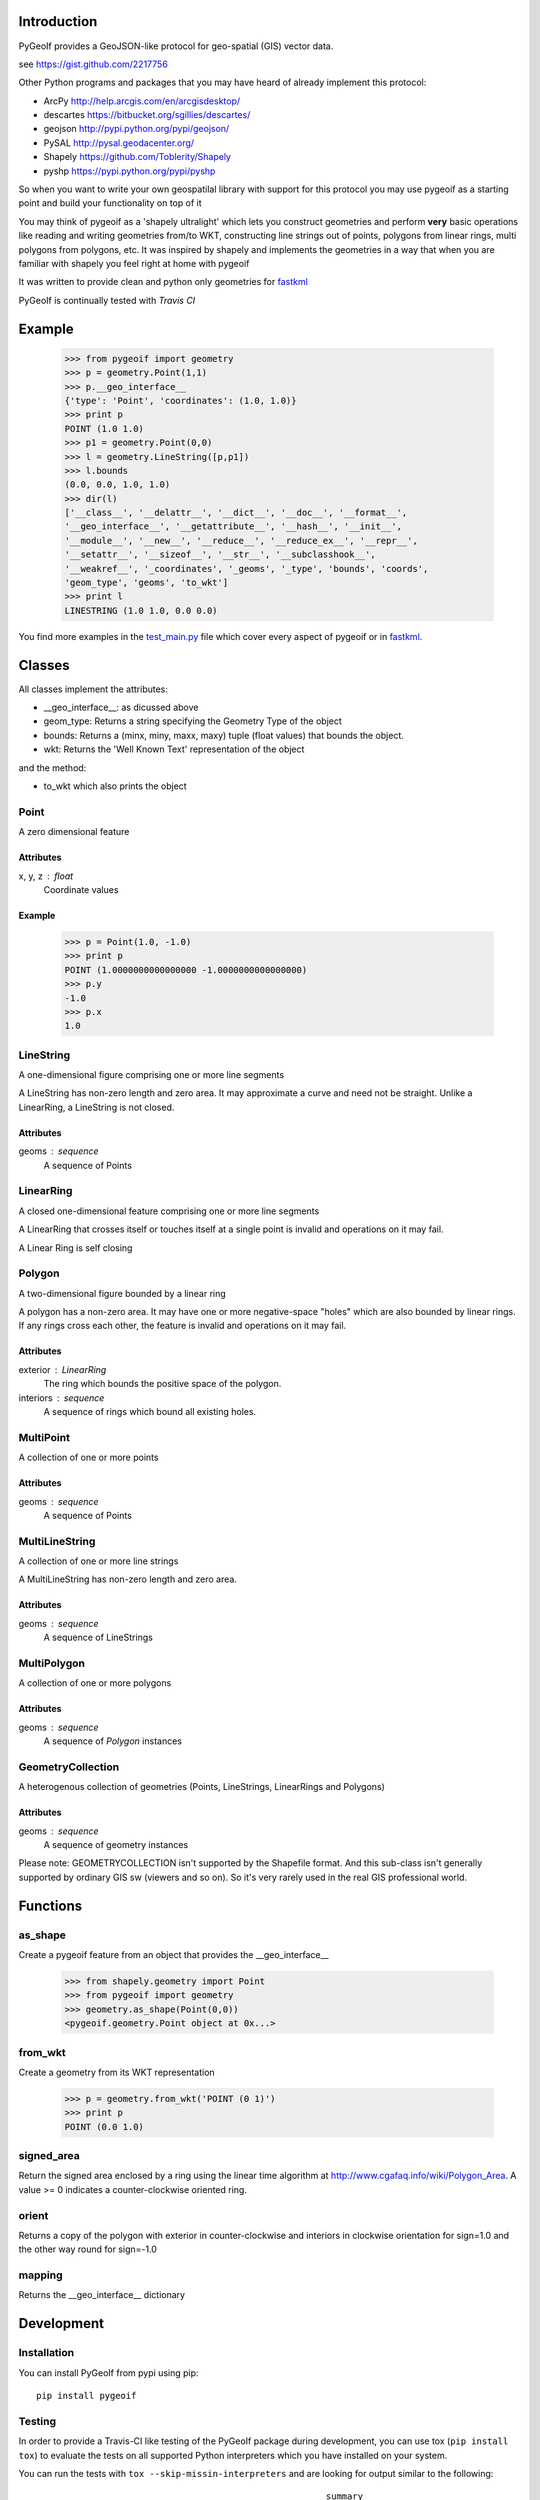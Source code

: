Introduction
============

PyGeoIf provides a GeoJSON-like protocol for geo-spatial (GIS) vector data.

see https://gist.github.com/2217756

Other Python programs and packages that you may have heard of already
implement this protocol:

* ArcPy http://help.arcgis.com/en/arcgisdesktop/
* descartes https://bitbucket.org/sgillies/descartes/
* geojson http://pypi.python.org/pypi/geojson/
* PySAL http://pysal.geodacenter.org/
* Shapely https://github.com/Toblerity/Shapely
* pyshp https://pypi.python.org/pypi/pyshp

So when you want to write your own geospatilal library with support
for this protocol you may use pygeoif as a starting point and build
your functionality on top of it

You may think of pygeoif as a 'shapely ultralight' which lets you
construct geometries and perform **very** basic operations like
reading and writing geometries from/to WKT, constructing line strings
out of points, polygons from linear rings, multi polygons from
polygons, etc. It was inspired by shapely and implements the
geometries in a way that when you are familiar with shapely
you feel right at home with pygeoif

It was written to provide clean and python only geometries for
fastkml_

.. _fastkml: http://pypi.python.org/pypi/fastkml/

PyGeoIf is continually tested with *Travis CI*

.. image:: https://api.travis-ci.org/cleder/pygeoif.png
    :target: https://travis-ci.org/cleder/pygeoif

.. image:: https://coveralls.io/repos/cleder/pygeoif/badge.png?branch=master
    :target: https://coveralls.io/r/cleder/pygeoif?branch=master




Example
========


    >>> from pygeoif import geometry
    >>> p = geometry.Point(1,1)
    >>> p.__geo_interface__
    {'type': 'Point', 'coordinates': (1.0, 1.0)}
    >>> print p
    POINT (1.0 1.0)
    >>> p1 = geometry.Point(0,0)
    >>> l = geometry.LineString([p,p1])
    >>> l.bounds
    (0.0, 0.0, 1.0, 1.0)
    >>> dir(l)
    ['__class__', '__delattr__', '__dict__', '__doc__', '__format__',
    '__geo_interface__', '__getattribute__', '__hash__', '__init__',
    '__module__', '__new__', '__reduce__', '__reduce_ex__', '__repr__',
    '__setattr__', '__sizeof__', '__str__', '__subclasshook__',
    '__weakref__', '_coordinates', '_geoms', '_type', 'bounds', 'coords',
    'geom_type', 'geoms', 'to_wkt']
    >>> print l
    LINESTRING (1.0 1.0, 0.0 0.0)


You find more examples in the
`test_main.py <https://github.com/cleder/pygeoif/blob/master/pygeoif/test_main.py>`_
file which cover every aspect of pygeoif or in fastkml_.

Classes
========

All classes implement the attributes:

* __geo_interface__: as dicussed above
* geom_type: Returns a string specifying the Geometry Type of the object
* bounds: Returns a (minx, miny, maxx, maxy) tuple (float values) that bounds the object.
* wkt: Returns the 'Well Known Text' representation of the object


and the method:

* to_wkt which also prints the object


Point
-----
A zero dimensional feature

Attributes
~~~~~~~~~~~
x, y, z : float
    Coordinate values

Example
~~~~~~~~

      >>> p = Point(1.0, -1.0)
      >>> print p
      POINT (1.0000000000000000 -1.0000000000000000)
      >>> p.y
      -1.0
      >>> p.x
      1.0



LineString
-----------

A one-dimensional figure comprising one or more line segments

A LineString has non-zero length and zero area. It may approximate a curve
and need not be straight. Unlike a LinearRing, a LineString is not closed.

Attributes
~~~~~~~~~~~
geoms : sequence
    A sequence of Points



LinearRing
-----------

A closed one-dimensional feature comprising one or more line segments

A LinearRing that crosses itself or touches itself at a single point is
invalid and operations on it may fail.

A Linear Ring is self closing



Polygon
--------

A two-dimensional figure bounded by a linear ring

A polygon has a non-zero area. It may have one or more negative-space
"holes" which are also bounded by linear rings. If any rings cross each
other, the feature is invalid and operations on it may fail.

Attributes
~~~~~~~~~~~

exterior : LinearRing
    The ring which bounds the positive space of the polygon.
interiors : sequence
    A sequence of rings which bound all existing holes.


MultiPoint
----------
A collection of one or more points

Attributes
~~~~~~~~~~~

geoms : sequence
    A sequence of Points

MultiLineString
----------------
A collection of one or more line strings

A MultiLineString has non-zero length and zero area.

Attributes
~~~~~~~~~~~

geoms : sequence
    A sequence of LineStrings

MultiPolygon
-------------

A collection of one or more polygons

Attributes
~~~~~~~~~~~~~
geoms : sequence
    A sequence of `Polygon` instances


GeometryCollection
-------------------
A heterogenous collection of geometries (Points, LineStrings, LinearRings
and Polygons)

Attributes
~~~~~~~~~~~
geoms : sequence
    A sequence of geometry instances

Please note:
GEOMETRYCOLLECTION isn't supported by the Shapefile format.
And this sub-class isn't generally supported by ordinary GIS sw (viewers and so on).
So it's very rarely used in the real GIS professional world.

Functions
=========

as_shape
--------

Create a pygeoif feature from an object that provides the __geo_interface__


    >>> from shapely.geometry import Point
    >>> from pygeoif import geometry
    >>> geometry.as_shape(Point(0,0))
    <pygeoif.geometry.Point object at 0x...>


from_wkt
---------

Create a geometry from its WKT representation


    >>> p = geometry.from_wkt('POINT (0 1)')
    >>> print p
    POINT (0.0 1.0)


signed_area
------------

Return the signed area enclosed by a ring using the linear time
algorithm at http://www.cgafaq.info/wiki/Polygon_Area. A value >= 0
indicates a counter-clockwise oriented ring.

orient
-------

Returns a copy of the polygon with exterior in counter-clockwise and
interiors in clockwise orientation for sign=1.0 and the other way round
for sign=-1.0


mapping
-------

Returns the __geo_interface__ dictionary


Development
===========

Installation
------------

You can install PyGeoIf from pypi using pip::

    pip install pygeoif

Testing
-------

In order to provide a Travis-CI like testing of the PyGeoIf package during
development, you can use tox (``pip install tox``) to evaluate the tests on
all supported Python interpreters which you have installed on your system.

You can run the tests with ``tox --skip-missin-interpreters`` and are looking
for output similar to the following::

    ______________________________________________________ summary ______________________________________________________
    SKIPPED:  py26: InterpreterNotFound: python2.6
      py27: commands succeeded
    SKIPPED:  py32: InterpreterNotFound: python3.2
    SKIPPED:  py33: InterpreterNotFound: python3.3
      py34: commands succeeded
    SKIPPED:  pypy: InterpreterNotFound: pypy
    SKIPPED:  pypy3: InterpreterNotFound: pypy3
      congratulations :)

You are primarily looking for the ``congratulations :)`` line at the bottom,
signifying that the code is working as expected on all configurations
available.
